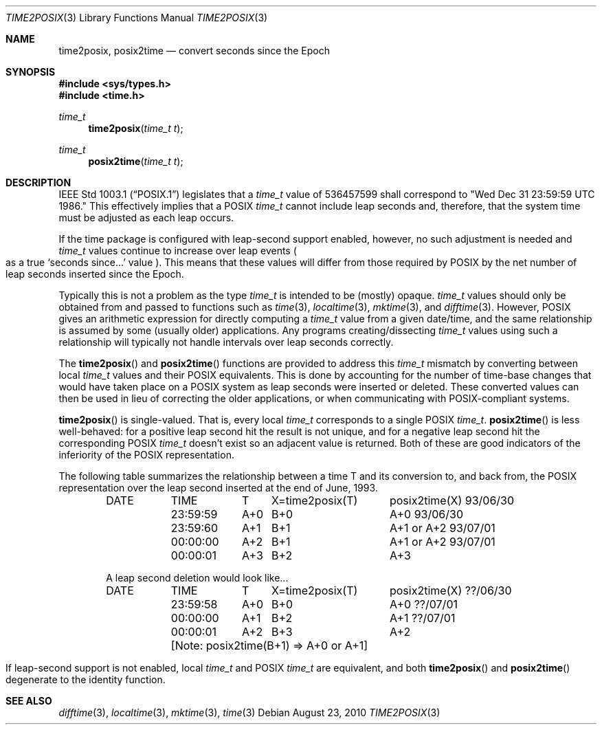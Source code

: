 .\"	$OpenBSD: src/lib/libc/time/time2posix.3,v 1.18 2012/09/13 11:14:20 millert Exp $
.Dd $Mdocdate: August 23 2010 $
.Dt TIME2POSIX 3
.Os
.Sh NAME
.Nm time2posix ,
.Nm posix2time
.Nd convert seconds since the Epoch
.Sh SYNOPSIS
.Fd #include <sys/types.h>
.Fd #include <time.h>
.Ft time_t
.Fn time2posix "time_t t"
.Ft time_t
.Fn posix2time "time_t t"
.Sh DESCRIPTION
.St -p1003.1
legislates that a
.Fa time_t
value of
536457599 shall correspond to "Wed Dec 31 23:59:59 UTC 1986."
This effectively implies that a POSIX
.Fa time_t
cannot include leap seconds and, therefore,
that the system time must be adjusted as each leap occurs.
.Pp
If the time package is configured with leap-second support
enabled,
however,
no such adjustment is needed and
.Fa time_t
values continue to increase over leap events
.Po
as a true
.Sq seconds since...
value
.Pc .
This means that these values will differ from those required by POSIX
by the net number of leap seconds inserted since the Epoch.
.Pp
Typically this is not a problem as the type
.Fa time_t
is intended to be
.Pq mostly
opaque.
.Fa time_t
values should only be obtained from and
passed to functions such as
.Xr time 3 ,
.Xr localtime 3 ,
.Xr mktime 3 ,
and
.Xr difftime 3 .
However,
POSIX gives an arithmetic
expression for directly computing a
.Fa time_t
value from a given date/time,
and the same relationship is assumed by some
.Pq usually older
applications.
Any programs creating/dissecting
.Fa time_t
values
using such a relationship will typically not handle intervals
over leap seconds correctly.
.Pp
The
.Fn time2posix
and
.Fn posix2time
functions are provided to address this
.Fa time_t
mismatch by converting
between local
.Fa time_t
values and their POSIX equivalents.
This is done by accounting for the number of time-base changes that
would have taken place on a POSIX system as leap seconds were inserted
or deleted.
These converted values can then be used in lieu of correcting the older
applications,
or when communicating with POSIX-compliant systems.
.Pp
.Fn time2posix
is single-valued.
That is,
every local
.Fa time_t
corresponds to a single POSIX
.Fa time_t .
.Fn posix2time
is less well-behaved:
for a positive leap second hit the result is not unique,
and for a negative leap second hit the corresponding
POSIX
.Fa time_t
doesn't exist so an adjacent value is returned.
Both of these are good indicators of the inferiority of the
POSIX representation.
.Pp
The following table summarizes the relationship between a time
T and its conversion to,
and back from,
the POSIX representation over the leap second inserted at the end of June,
1993.
.Bd -ragged -offset indent
.ta \w'93/06/30 'u +\w'23:59:59 'u +\w'A+0 'u +\w'X=time2posix(T) 'u
DATE	TIME	T	X=time2posix(T)	posix2time(X)
93/06/30	23:59:59	A+0	B+0	A+0
93/06/30	23:59:60	A+1	B+1	A+1 or A+2
93/07/01	00:00:00	A+2	B+1	A+1 or A+2
93/07/01	00:00:01	A+3	B+2	A+3
.sp
A leap second deletion would look like...
.sp
DATE	TIME	T	X=time2posix(T)	posix2time(X)
??/06/30	23:59:58	A+0	B+0	A+0
??/07/01	00:00:00	A+1	B+2	A+1
??/07/01	00:00:01	A+2	B+3	A+2
.sp
.ce
	[Note: posix2time(B+1) => A+0 or A+1]
.Ed
.Pp
If leap-second support is not enabled, local
.Fa time_t
and
POSIX
.Fa time_t
are equivalent, and both
.Fn time2posix
and
.Fn posix2time
degenerate to the identity function.
.Sh SEE ALSO
.Xr difftime 3 ,
.Xr localtime 3 ,
.Xr mktime 3 ,
.Xr time 3
.\" This file is in the public domain, so clarified as of
.\" 1996-06-05 by Arthur David Olson.
